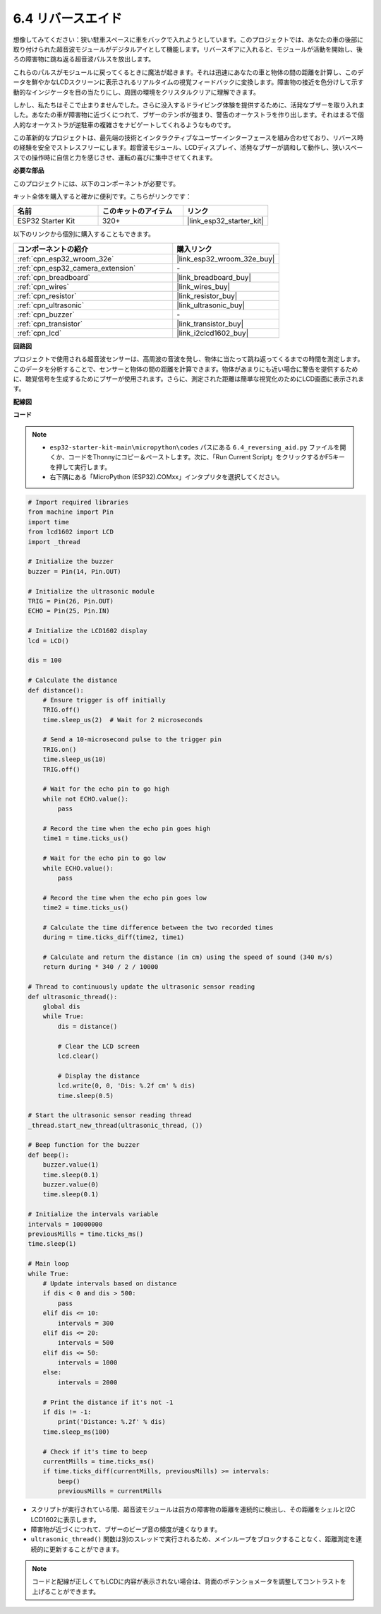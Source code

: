 .. _py_reversing_aid:

6.4 リバースエイド
======================

想像してみてください：狭い駐車スペースに車をバックで入れようとしています。このプロジェクトでは、あなたの車の後部に取り付けられた超音波モジュールがデジタルアイとして機能します。リバースギアに入れると、モジュールが活動を開始し、後ろの障害物に跳ね返る超音波パルスを放出します。

これらのパルスがモジュールに戻ってくるときに魔法が起きます。それは迅速にあなたの車と物体の間の距離を計算し、このデータを鮮やかなLCDスクリーンに表示されるリアルタイムの視覚フィードバックに変換します。障害物の接近を色分けして示す動的なインジケータを目の当たりにし、周囲の環境をクリスタルクリアに理解できます。

しかし、私たちはそこで止まりませんでした。さらに没入するドライビング体験を提供するために、活発なブザーを取り入れました。あなたの車が障害物に近づくにつれて、ブザーのテンポが強まり、警告のオーケストラを作り出します。それはまるで個人的なオーケストラが逆駐車の複雑さをナビゲートしてくれるようなものです。

この革新的なプロジェクトは、最先端の技術とインタラクティブなユーザーインターフェースを組み合わせており、リバース時の経験を安全でストレスフリーにします。超音波モジュール、LCDディスプレイ、活発なブザーが調和して動作し、狭いスペースでの操作時に自信と力を感じさせ、運転の喜びに集中させてくれます。

**必要な部品**

このプロジェクトには、以下のコンポーネントが必要です。

キット全体を購入すると確かに便利です。こちらがリンクです：

.. list-table::
    :widths: 20 20 20
    :header-rows: 1

    *   - 名前
        - このキットのアイテム
        - リンク
    *   - ESP32 Starter Kit
        - 320+
        - |link_esp32_starter_kit|

以下のリンクから個別に購入することもできます。

.. list-table::
    :widths: 30 20
    :header-rows: 1

    *   - コンポーネントの紹介
        - 購入リンク

    *   - :ref:`cpn_esp32_wroom_32e`
        - |link_esp32_wroom_32e_buy|
    *   - :ref:`cpn_esp32_camera_extension`
        - \-
    *   - :ref:`cpn_breadboard`
        - |link_breadboard_buy|
    *   - :ref:`cpn_wires`
        - |link_wires_buy|
    *   - :ref:`cpn_resistor`
        - |link_resistor_buy|
    *   - :ref:`cpn_ultrasonic`
        - |link_ultrasonic_buy|
    *   - :ref:`cpn_buzzer`
        - \-
    *   - :ref:`cpn_transistor`
        - |link_transistor_buy|
    *   - :ref:`cpn_lcd`
        - |link_i2clcd1602_buy|

**回路図**

.. image:: ../../img/circuit/circuit_6.4_reversing_aid.png
    :width: 800
    :align: center

プロジェクトで使用される超音波センサーは、高周波の音波を発し、物体に当たって跳ね返ってくるまでの時間を測定します。このデータを分析することで、センサーと物体の間の距離を計算できます。物体があまりにも近い場合に警告を提供するために、聴覚信号を生成するためにブザーが使用されます。さらに、測定された距離は簡単な視覚化のためにLCD画面に表示されます。

**配線図**

.. image:: ../../img/wiring/6.4_aid_ultrasonic_bb.png
    :width: 800
    :align: center

**コード**

.. note::

    * ``esp32-starter-kit-main\micropython\codes`` パスにある ``6.4_reversing_aid.py`` ファイルを開くか、コードをThonnyにコピー＆ペーストします。次に、「Run Current Script」をクリックするかF5キーを押して実行します。
    * 右下隅にある「MicroPython (ESP32).COMxx」インタプリタを選択してください。 

.. code-block:: python

    # Import required libraries
    from machine import Pin
    import time
    from lcd1602 import LCD
    import _thread

    # Initialize the buzzer
    buzzer = Pin(14, Pin.OUT)

    # Initialize the ultrasonic module
    TRIG = Pin(26, Pin.OUT)
    ECHO = Pin(25, Pin.IN)

    # Initialize the LCD1602 display
    lcd = LCD()

    dis = 100

    # Calculate the distance
    def distance():
        # Ensure trigger is off initially
        TRIG.off()
        time.sleep_us(2)  # Wait for 2 microseconds

        # Send a 10-microsecond pulse to the trigger pin
        TRIG.on()
        time.sleep_us(10)
        TRIG.off()

        # Wait for the echo pin to go high
        while not ECHO.value():
            pass

        # Record the time when the echo pin goes high
        time1 = time.ticks_us()

        # Wait for the echo pin to go low
        while ECHO.value():
            pass

        # Record the time when the echo pin goes low
        time2 = time.ticks_us()

        # Calculate the time difference between the two recorded times
        during = time.ticks_diff(time2, time1)

        # Calculate and return the distance (in cm) using the speed of sound (340 m/s)
        return during * 340 / 2 / 10000

    # Thread to continuously update the ultrasonic sensor reading
    def ultrasonic_thread():
        global dis
        while True:
            dis = distance()
            
            # Clear the LCD screen
            lcd.clear()
            
            # Display the distance
            lcd.write(0, 0, 'Dis: %.2f cm' % dis)
            time.sleep(0.5)

    # Start the ultrasonic sensor reading thread
    _thread.start_new_thread(ultrasonic_thread, ())

    # Beep function for the buzzer
    def beep():
        buzzer.value(1)
        time.sleep(0.1)
        buzzer.value(0)
        time.sleep(0.1)

    # Initialize the intervals variable
    intervals = 10000000
    previousMills = time.ticks_ms()
    time.sleep(1)

    # Main loop
    while True:
        # Update intervals based on distance
        if dis < 0 and dis > 500:
            pass
        elif dis <= 10:
            intervals = 300
        elif dis <= 20:
            intervals = 500
        elif dis <= 50:
            intervals = 1000
        else:
            intervals = 2000

        # Print the distance if it's not -1
        if dis != -1:
            print('Distance: %.2f' % dis)
        time.sleep_ms(100)

        # Check if it's time to beep
        currentMills = time.ticks_ms()
        if time.ticks_diff(currentMills, previousMills) >= intervals:
            beep()
            previousMills = currentMills


* スクリプトが実行されている間、超音波モジュールは前方の障害物の距離を連続的に検出し、その距離をシェルとI2C LCD1602に表示します。
* 障害物が近づくにつれて、ブザーのビープ音の頻度が速くなります。
* ``ultrasonic_thread()`` 関数は別のスレッドで実行されるため、メインループをブロックすることなく、距離測定を連続的に更新することができます。

.. note::

    コードと配線が正しくてもLCDに内容が表示されない場合は、背面のポテンショメータを調整してコントラストを上げることができます。
